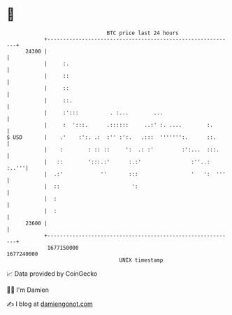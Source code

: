 * 👋

#+begin_example
                                   BTC price last 24 hours                    
               +------------------------------------------------------------+ 
         24300 |                                                            | 
               |     :.                                                     | 
               |     ::                                                     | 
               |     ::                                                     | 
               |     ::.                                                    | 
               |     :':::          . :...        ...                       | 
               |     :  ':::.      .::::::     ..:' :. ....        :.       | 
   $ USD       |    .'    :':. .:  :'' :':.   .:::  ''''''':.      ::.      | 
               |    :        : :: ::     ':  .: :'         :':...  :::.     | 
               |   ::        ':::.:'      :.:'                :''..:  :..'''| 
               |  .:'            ''       :::                 '   ':  '''   | 
               |  ::                       ':                               | 
               |  :                                                         | 
               |  :                                                         | 
         23600 |                                                            | 
               +------------------------------------------------------------+ 
                1677150000                                        1677240000  
                                       UNIX timestamp                         
#+end_example
📈 Data provided by CoinGecko

🧑‍💻 I'm Damien

✍️ I blog at [[https://www.damiengonot.com][damiengonot.com]]
